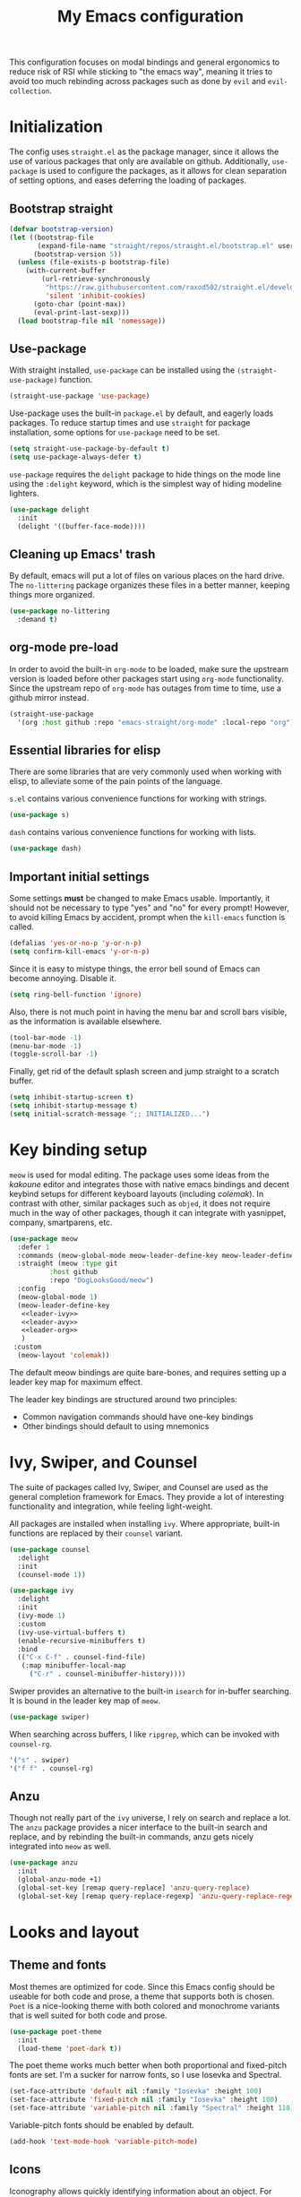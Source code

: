 #+TITLE: My Emacs configuration
#+PROPERTY: tangle "init.el"
#+PROPERTY: header-args :results silent :noweb yes

This configuration focuses on modal bindings and general ergonomics to
reduce risk of RSI while sticking to "the emacs way", meaning it tries
to avoid too much rebinding across packages such as done by ~evil~ and
~evil-collection~.

* Initialization
The config uses ~straight.el~ as the package manager, since it allows
the use of various packages that only are available on
github. Additionally, ~use-package~ is used to configure the packages,
as it allows for clean separation of setting options, and eases deferring
the loading of packages.

** Bootstrap straight

#+BEGIN_SRC emacs-lisp
(defvar bootstrap-version)
(let ((bootstrap-file
       (expand-file-name "straight/repos/straight.el/bootstrap.el" user-emacs-directory))
      (bootstrap-version 5))
  (unless (file-exists-p bootstrap-file)
    (with-current-buffer
        (url-retrieve-synchronously
         "https://raw.githubusercontent.com/raxod502/straight.el/develop/install.el"
         'silent 'inhibit-cookies)
      (goto-char (point-max))
      (eval-print-last-sexp)))
  (load bootstrap-file nil 'nomessage))
#+END_SRC

** Use-package

With straight installed, ~use-package~ can be installed using the
~(straight-use-package)~ function.

#+BEGIN_SRC emacs-lisp
(straight-use-package 'use-package)
#+END_SRC

Use-package uses the built-in ~package.el~ by default, and eagerly
loads packages.  To reduce startup times and use ~straight~ for
package installation, some options for ~use-package~ need to be set.

#+BEGIN_SRC emacs-lisp
(setq straight-use-package-by-default t)
(setq use-package-always-defer t)
#+END_SRC

~use-package~ requires the ~delight~ package to hide things on the mode
line using the ~:delight~ keyword, which is the simplest way of hiding
modeline lighters.

#+begin_src emacs-lisp
  (use-package delight
    :init
    (delight '((buffer-face-mode))))
#+end_src

** Cleaning up Emacs' trash

By default, emacs will put a lot of files on various places on the
hard drive.  The ~no-littering~ package organizes these files in a
better manner, keeping things more organized.

#+BEGIN_SRC emacs-lisp
  (use-package no-littering
    :demand t)
#+END_SRC

** org-mode pre-load

In order to avoid the built-in ~org-mode~ to be loaded, make sure the
upstream version is loaded before other packages start using
~org-mode~ functionality. Since the upstream repo of ~org-mode~ has
outages from time to time, use a github mirror instead.

#+BEGIN_SRC emacs-lisp
(straight-use-package
  '(org :host github :repo "emacs-straight/org-mode" :local-repo "org"))
#+END_SRC

** Essential libraries for elisp

There are some libraries that are very commonly used when working with elisp, to
alleviate some of the pain points of the language.

~s.el~ contains various convenience functions for working with strings.
#+BEGIN_SRC emacs-lisp
(use-package s)
#+END_SRC

~dash~ contains various convenience functions for working with lists.
#+BEGIN_SRC emacs-lisp
(use-package dash)
#+END_SRC

** Important initial settings
   
Some settings *must* be changed to make Emacs usable. Importantly, it
should not be necessary to type "yes" and "no" for every prompt!
However, to avoid killing Emacs by accident, prompt when the
~kill-emacs~ function is called.

#+BEGIN_SRC emacs-lisp
  (defalias 'yes-or-no-p 'y-or-n-p)
  (setq confirm-kill-emacs 'y-or-n-p)
#+END_SRC

Since it is easy to mistype things, the error bell sound of Emacs can
become annoying.  Disable it.

#+BEGIN_SRC emacs-lisp
(setq ring-bell-function 'ignore)
#+END_SRC

Also, there is not much point in having the menu bar and scroll bars
visible, as the information is available elsewhere.

#+BEGIN_SRC emacs-lisp
(tool-bar-mode -1)
(menu-bar-mode -1)
(toggle-scroll-bar -1)
#+END_SRC

Finally, get rid of the default splash screen and jump straight to a
scratch buffer.

#+begin_src emacs-lisp
(setq inhibit-startup-screen t)
(setq inhibit-startup-message t)
(setq initial-scratch-message ";; INITIALIZED...")
#+end_src

* Key binding setup

~meow~ is used for modal editing. The package uses some ideas from the
/kakoune/ editor and integrates those with native emacs bindings and
decent keybind setups for different keyboard layouts (including
/colemak/). In contrast with other, similar packages such as ~objed~,
it does not require much in the way of other packages, though it can
integrate with yasnippet, company, smartparens, etc.

#+BEGIN_SRC emacs-lisp
  (use-package meow
    :defer 1
    :commands (meow-global-mode meow-leader-define-key meow-leader-define-mode-key)
    :straight (meow :type git
		    :host github
		    :repo "DogLooksGood/meow")
    :config
    (meow-global-mode 1)
    (meow-leader-define-key
     <<leader-ivy>>
     <<leader-avy>>
     <<leader-org>>
     )
   :custom
    (meow-layout 'colemak))
#+END_SRC

The default meow bindings are quite bare-bones, and requires setting
up a leader key map for maximum effect.

The leader key bindings are structured around two principles:
  - Common navigation commands should have one-key bindings
  - Other bindings should default to using mnemonics

* Ivy, Swiper, and Counsel

The suite of packages called Ivy, Swiper, and Counsel are used as the
general completion framework for Emacs. They provide a lot of
interesting functionality and integration, while feeling light-weight.

All packages are installed when installing ~ivy~. Where appropriate,
built-in functions are replaced by their ~counsel~ variant.

#+BEGIN_SRC emacs-lisp
  (use-package counsel
    :delight
    :init
    (counsel-mode 1))
    
  (use-package ivy
    :delight
    :init
    (ivy-mode 1)
    :custom
    (ivy-use-virtual-buffers t)
    (enable-recursive-minibuffers t)
    :bind
    (("C-x C-f" . counsel-find-file)
     (:map minibuffer-local-map
	   ("C-r" . counsel-minibuffer-history))))
#+END_SRC

Swiper provides an alternative to the built-in ~isearch~ for in-buffer
searching. It is bound in the leader key map of ~meow~.

#+BEGIN_SRC emacs-lisp
(use-package swiper)
#+END_SRC

When searching across buffers, I like ~ripgrep~, which can be invoked
with ~counsel-rg~.
#+begin_src emacs-lisp :noweb-ref "leader-ivy" :tangle no
'("s" . swiper)
'("f f" . counsel-rg)
#+end_src

** Anzu

Though not really part of the ~ivy~ universe, I rely on search and
replace a lot. The ~anzu~ package provides a nicer interface to the
built-in search and replace, and by rebinding the built-in commands,
anzu gets nicely integrated into ~meow~ as well.

#+begin_src emacs-lisp
  (use-package anzu
    :init
    (global-anzu-mode +1)
    (global-set-key [remap query-replace] 'anzu-query-replace)
    (global-set-key [remap query-replace-regexp] 'anzu-query-replace-regexp))
#+end_src

* Looks and layout

** Theme and fonts  
Most themes are optimized for code. Since this Emacs config should be
useable for both code and prose, a theme that supports both is
chosen. ~Poet~ is a nice-looking theme with both colored and
monochrome variants that is well suited for both code and prose.

#+BEGIN_SRC emacs-lisp
  (use-package poet-theme
    :init
    (load-theme 'poet-dark t))
#+END_SRC

The poet theme works much better when both proportional and
fixed-pitch fonts are set.  I'm a sucker for narrow fonts, so I use
Iosevka and Spectral.

#+BEGIN_SRC emacs-lisp
  (set-face-attribute 'default nil :family "Iosevka" :height 100)
  (set-face-attribute 'fixed-pitch nil :family "Iosevka" :height 100)
  (set-face-attribute 'variable-pitch nil :family "Spectral" :height 110)
#+END_SRC

Variable-pitch fonts should be enabled by default.

#+BEGIN_SRC emacs-lisp
(add-hook 'text-mode-hook 'variable-pitch-mode)
#+END_SRC

** Icons

Iconography allows quickly identifying information about an
object. For instance, files are easier to identify when their file
type is shown as an icon. The ~-all-the-icons~ family of packages
enables icons for various emacs modes.

The base package.
#+BEGIN_SRC emacs-lisp
(use-package all-the-icons)
#+END_SRC

Integration with Dired, which displays file types as an icon.
#+BEGIN_SRC emacs-lisp
  (use-package all-the-icons-dired
    :hook (dired-mode . all-the-icons-dired-mode))
#+END_SRC

Integration with Ivy, for showing buffer lists with filetype icons.
Also integrates ~ivy-rich~, which provides additional information in
~ivy-list-buffers~.

#+BEGIN_SRC emacs-lisp :noweb-ref "ivy-rich" :tangle no
  (use-package ivy-rich)
  (use-package all-the-icons-ivy-rich
    :init
    (all-the-icons-ivy-rich-mode 1)
    (ivy-rich-mode 1))
#+END_SRC

IBuffer can also display file types of buffers using all-the-icons.

#+BEGIN_SRC emacs-lisp
(use-package all-the-icons-ibuffer
  :init
  (all-the-icons-ibuffer-mode 1))
#+END_SRC

*** Font caches
Emacs may render icons slowly due to the way fonts are cached.
Performance can be increased by not compacting font caches, at the
cost of some RAM.

#+BEGIN_SRC emacs-lisp
  (setq inhibit-compacting-font-caches t)
#+END_SRC

** Showing key bindings
~which-key~ displays the key bindings available for a hotkey after a
short while. This helps discoverability immensely.

#+BEGIN_SRC emacs-lisp
  (use-package which-key
    :delight
    :init
    (which-key-mode))
#+END_SRC
   
** Layout

When writing prose, I want the layout be as distraction-free as
possible. Olivetti-mode supports this with minimal fuzz. Olivetti
defaults to a width of 70, which is a tad too narrow for my taste, so
it is raised to 80.

#+BEGIN_SRC emacs-lisp
  (use-package olivetti
    :hook (text-mode . olivetti-mode)
    :custom
    (olivetti-body-width 80))
#+END_SRC

Emacs is commonly used maximized. Default to maximizing Emacs on
startup.

#+begin_src emacs-lisp
  (add-to-list 'default-frame-alist '(fullscreen . maximized))
#+end_src

* Windows, projects, and buffers
  
Emacs comes with ~winner-mode~, which allows navigating to old window layouts.
Great if you accidentally close your windows!

#+BEGIN_SRC emacs-lisp
(winner-mode 1)
#+END_SRC

** Project management

~Project.el~ is shipping with newer versions of Emacs and can replace
my uses of ~projectile~ while being a simpler package. In Emacs 27 and
beyond, project.el has a default binding of ~<C-x p>~.

NOTE: ~project.el~ needs access to a ~find~ executable which is unavailable
on Windows by default, so MSYS2 or Cygwin must be installed. 

** Buffer management
IBuffer is a built-in replacement for list-buffers which is much nicer
and with a lot of additional functionality. Together with ~ivy-rich~,
this provides a good-enough buffer management experience.

#+BEGIN_SRC emacs-lisp
  (global-set-key (kbd "C-x C-b") 'ibuffer)
#+END_SRC

** Windows
   
The ~ace-window~ package is great for jumping between windows.
The [[https://github.com/abo-abo/ace-window#change-the-action-midway][dispatch keys]] are very useful!

#+BEGIN_SRC emacs-lisp
  (use-package ace-window
    :bind ("M-o" . ace-window))
#+END_SRC

* Navigation

Avy is fantastic for jumping around the buffer. I'm partial to the
two-key jump, word jump, and line jump, since that combination allows
moving anywhere on screen pretty easily. Avy is important enough that
it gets it's own leader key bindings, so ~avy-goto-char-2~ is bound
there.

#+begin_src emacs-lisp :noweb-ref "leader-avy" :tangle no
'("r" . avy-goto-char-2)
#+end_src

Combined with ~swiper~ for in-buffer search and ~counsel-rg~ for
cross-buffer search, it is easy to navigate anywhere quite easily.

#+BEGIN_SRC emacs-lisp
  (use-package avy
    :bind (("M-g M-g" . avy-goto-line)
	   ("M-g g" . avy-goto-line)
	   ("M-g w" . avy-goto-word-1)))
#+END_SRC

* Prose and life management


By default, text should auto-fill to 80 characters. This makes it
easier to work with olivetti, and makes vertical splits much more
comfortable.

#+BEGIN_SRC emacs-lisp
(add-hook 'text-mode-hook 'auto-fill-mode)
#+END_SRC

** Org mode

Instead of indenting all text to match the header, I like only
indenting the header, so that I have more horizontal characters for
each line.

#+BEGIN_SRC emacs-lisp
(setq org-indent-indentation-per-level 1)
(setq org-adapt-indentation nil)
#+END_SRC

The leading stars in headers can be visually noisy for very nested
documents, so they are disabled. ~org-bullets-mode~ is another option,
but has been causing slowdowns for some larger org documents.

#+BEGIN_SRC emacs-lisp
(setq org-hide-leading-stars 't)
#+END_SRC

When reading documents, it's better if markup is hidden unless
hovered.

#+BEGIN_SRC emacs-lisp
(setq org-hide-emphasis-markers t)
#+END_SRC

Org has a tendency to do weird stuff with whitespace when toggling
headings. Disable this behavior. Also, display the spacing between
headings even when they are closed.

#+BEGIN_SRC emacs-lisp
  (setq org-cycle-separator-lines 1)
  (customize-set-variable 'org-blank-before-new-entry
			  '((heading . nil)
			    (plain-list-item . nil)))
#+END_SRC

Globally useful org commands such as ~org-store-link~ are made available in
the leader key bindings under the "a" prefix.

#+begin_src emacs-lisp :noweb-ref "leader-org" :tangle no
'("a a" . org-agenda)
'("a c" . org-capture)
'("a l" . org-store-link)
#+end_src
 
** Markdown

Sometimes I work with markdown, for instance when writing
documentation for packages at work.

#+begin_src emacs-lisp
  (use-package markdown-mode
    :mode (("README\\.md\\'" . gfm-mode)
	   ("\\.md\\'" . markdown-mode)
	   ("\\.markdown\\'" . markdown-mode))
    :init
    (setq markdown-command "multimarkdown"))
#+end_src

* Programming

** Autocompletion

Since ~lsp-mode~ has started using ~capf~ as the completion backend, I can
use the ~complete-symbol~ with Ivy to fuzzy find completion matches.
This is nice, since for me completion is mainly useful while exploring
new libraries and codebases, and can be distracting otherwise. Using
~ivy~ and ~complete-symbol~ makes completion something that doesn't
distract when it doesn't have to, and makes it possible to explore
symbols using the ~ivy~ fuzzy search when completion is needed.

Completion can be called using the default binding ~<C-M-i>~.

** Snippets

Yasnippet is used for snippet support.

#+begin_src emacs-lisp
  (use-package yasnippet
    :init
    (yas-global-mode))
#+end_src

A bunch of default snippets are found in an external package.

#+begin_src emacs-lisp
  (use-package yasnippet-snippets)
#+end_src

** Errors

Flycheck performs error checking. There is also the built-in ~flymake~,
but I've had crashes on Windows when ~flymake~ tries to check a buffer
that's currently used by another process (such as when formatting a
buffer).

#+begin_src emacs-lisp
  (use-package flycheck)
#+end_src

Integration with ~lsp-mode~ is automatic.

** LSP

The main coding environment is provided by the ~lsp-mode~ package
family, which just keeps getting better and better.

It is available under the ~<C-c l>~ prefix.

#+begin_src emacs-lisp
    (use-package lsp-mode
      :hook ((lsp-mode . lsp-enable-which-key-integration))
      :defer nil
      :custom
      (lsp-keymap-prefix "C-c l")
      (lsp-prefer-capf t))
#+end_src

~lsp-ui~ provides some nice additional features such as a peek mode for
finding references and documentation display. However, I don't like
the sideline display, as it is too noisy.

#+begin_src emacs-lisp
  (use-package lsp-ui
    :commands lsp-ui-mode
    :hook (lsp-mode . lsp-ui-mode)
    :custom
    (lsp-ui-sideline-enable nil)
    (lsp-ui-doc-enable nil)
    :config
    <<lsp-ui-peek-binds>>)
#+end_src

In buffers with ~lsp-ui~ enabled, rebind the ~xref~ commands to use the
peek mode.

#+begin_src emacs-lisp :noweb-ref "lsp-ui-peek-binds" :tangle no
  (define-key lsp-ui-mode-map [remap xref-find-definitions] #'lsp-ui-peek-find-definitions)
  (define-key lsp-ui-mode-map [remap xref-find-references] #'lsp-ui-peek-find-references)
#+end_src

~lsp-mode~ integrates with Ivy for jumping to symbols in the current
workspace.

#+begin_src emacs-lisp
    (use-package lsp-ivy
      :bind (:map lsp-ui-mode-map
		  ("C-c l g s" . lsp-ivy-workspace-symbol))
      :commands lsp-ivy-workspace-symbol)
#+end_src

** Debugging

The ~lsp-mode~ supports debugging through the Debug Adapter Protocol.
It is available when LSP is enabled, but only for filetypes that have
a DAP adapter installed.

#+begin_src emacs-lisp
  (use-package dap-mode
    :commands (dap-mode dap-debug dap-hydra/body))
#+end_src

The ~dap-mode~ binding setup is used for modes that support debugging.
#+begin_src emacs-lisp :noweb-ref "dap-bindings" :tangle no
("C-c C-d" . dap-debug)
#+end_src

** Structured editing

Smartparens enables features of structured editing into any language
that can display pairs, and integrates with ~meow~. 

#+begin_src emacs-lisp
  (use-package smartparens
    :delight
    :commands (sp-local-pair smartparens-global-mode sp-use-paredit-bindings)
    :init
    (sp-local-pair 'emacs-lisp-mode "`" "'")
    (sp-local-pair 'emacs-lisp-mode "'" nil :actions nil)
    (smartparens-global-mode)
    (sp-use-paredit-bindings))
#+end_src

** Languages

*** JavaScript


In Emacs 27, there is a new built-in JavaScript mode which is much
better than earlier modes, and supports JSX syntax well.

#+begin_src emacs-lisp
  (use-package js-mode
    :straight nil
    :hook ((js-mode . lsp-mode)
	   (js-mode . dap-auto-configure-mode)
	   (js-jsx-mode . lsp-mode)
	   (js-jsx-mode . dap-auto-configure-mode))
    :bind ((:map js-mode-map
		 <<dap-bindings>>)
	   (:map js-jsx-mode-map
		 <<dap-bindings>>)))
#+end_src

*** Rust

Rust is well-supported by the ~rust-analyzer~ LSP server. The ~rustic~
mode automatically sets up all the things you'd like to have when
working with Rust and Emacs.

#+begin_src emacs-lisp
      (use-package rustic
	:commands (rustic-mode)
	:custom
	(rustic-lsp-server 'rust-analyzer))
#+end_src

Rustic supports a popup for controlling various compilation, testing
etc. commands. By default it is bound to ~<C-c C-p>~.

* Version control

Magit is the best git client ever.

#+BEGIN_SRC emacs-lisp
  (use-package magit
    :bind ("C-x g" . magit-status))
#+END_SRC

When programming, it is useful to see which lines have been changed
when editing a file. ~Git-Gutter~ does this. I like the ~git-gutter-+~
package which has a nice minimal skin.

#+BEGIN_SRC emacs-lisp
  (use-package git-gutter-fringe+
    :delight
    :hook (prog-mode . git-gutter+-mode)
    :init
    (require 'git-gutter-fringe+)
    (git-gutter-fr+-minimal)
    (git-gutter+-toggle-fringe))
#+END_SRC

Every once in a while it's nice to visit older versions of a
file. Magit can do this, but is somewhat cumbersome to
use. ~git-timemachine~ provides an easy-to-use alternative.

#+BEGIN_SRC emacs-lisp
  (use-package git-timemachine
    :delight
    :commands (git-timemachine)
    :bind ("C-x M-g" . git-timemachine))
#+END_SRC

* Supporting code

Ivy-rich must be enabled after other ivy integrations, so enabling it
is deferred to the end of initialization.

#+BEGIN_SRC emacs-lisp
<<ivy-rich>>
#+END_SRC
